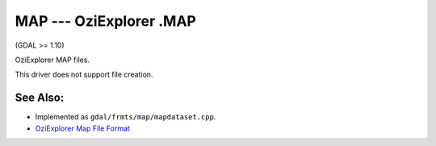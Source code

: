 .. _raster.map:

MAP --- OziExplorer .MAP
========================

(GDAL >= 1.10)

OziExplorer MAP files.

This driver does not support file creation.

See Also:
---------

-  Implemented as ``gdal/frmts/map/mapdataset.cpp``.
-  `OziExplorer Map File
   Format <http://www.oziexplorer3.com/eng/help/map_file_format.html>`__
